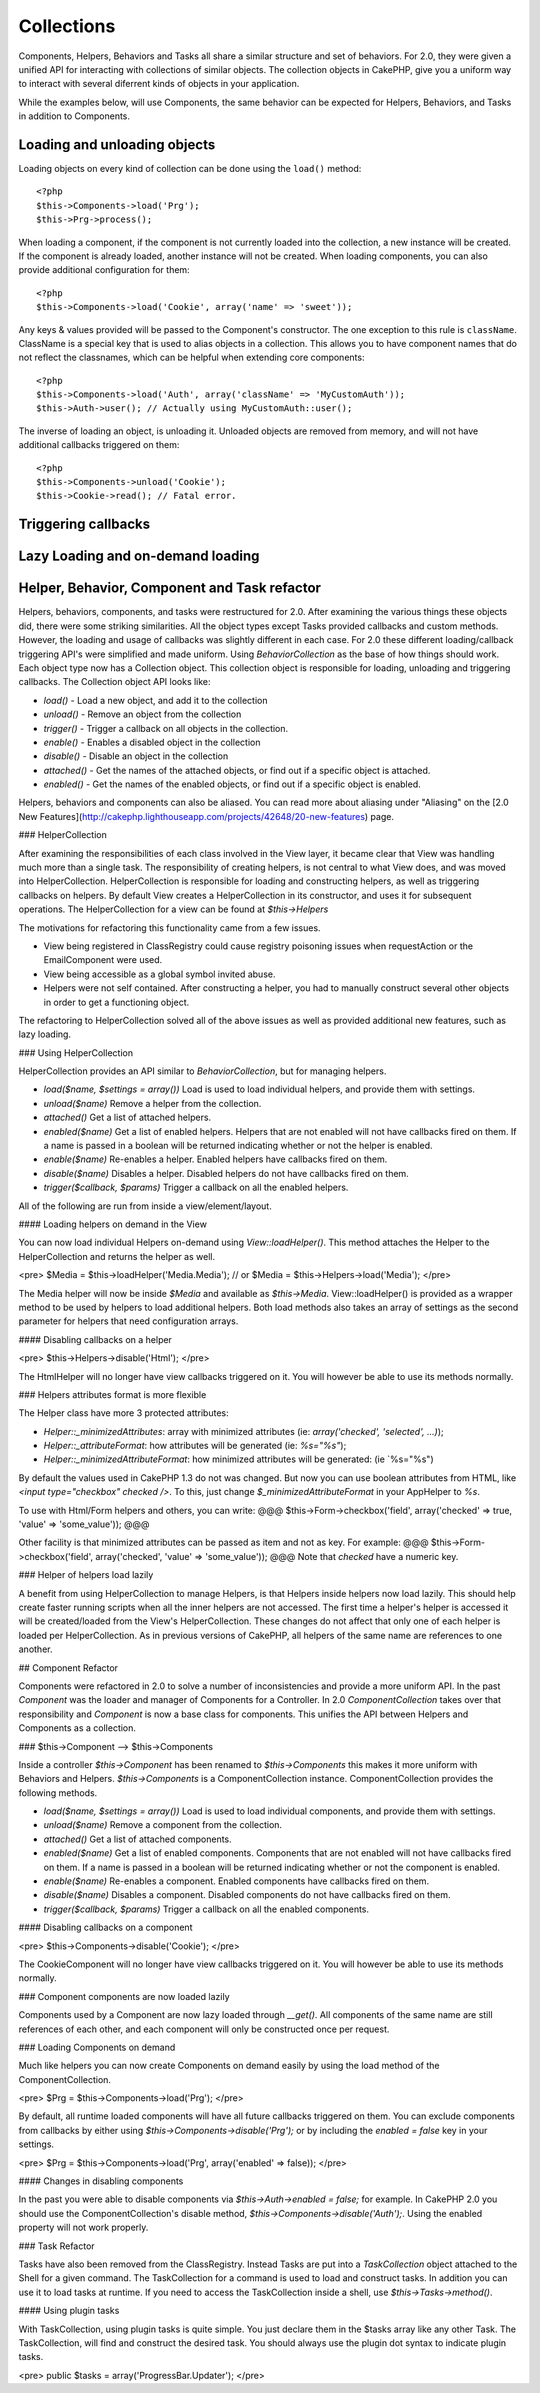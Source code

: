 Collections
###########

Components, Helpers, Behaviors and Tasks all share a similar structure and set
of behaviors.  For 2.0, they were given a unified API for interacting with
collections of similar objects.  The collection objects in CakePHP, give you 
a uniform way to interact with several diferrent kinds of objects in your
application.

While the examples below, will use Components, the same behavior can be expected
for Helpers, Behaviors, and Tasks in addition to Components.

Loading and unloading objects
=============================

Loading objects on every kind of collection can be done using the ``load()``
method::

    <?php
    $this->Components->load('Prg');
    $this->Prg->process();

When loading a component, if the component is not currently loaded into the
collection, a new instance will be created.  If the component is already loaded,
another instance will not be created.  When loading components, you can also
provide additional configuration for them::

    <?php
    $this->Components->load('Cookie', array('name' => 'sweet'));

Any keys & values provided will be passed to the Component's constructor.  The
one exception to this rule is ``className``.  ClassName is a special key that is
used to alias objects in a collection.  This allows you to have component names
that do not reflect the classnames, which can be helpful when extending core
components::

    <?php
    $this->Components->load('Auth', array('className' => 'MyCustomAuth'));
    $this->Auth->user(); // Actually using MyCustomAuth::user();

The inverse of loading an object, is unloading it.  Unloaded objects are removed
from memory, and will not have additional callbacks triggered on them::

    <?php
    $this->Components->unload('Cookie');
    $this->Cookie->read(); // Fatal error.

Triggering callbacks
====================


Lazy Loading and on-demand loading
==================================


Helper, Behavior, Component and Task refactor
=============================================

Helpers, behaviors, components, and tasks were restructured for 2.0. After examining the various things these objects did, there were some striking similarities.  All the object types except Tasks provided callbacks and custom methods.  However, the loading and usage of callbacks was slightly different in each case.  For 2.0 these different loading/callback triggering API's were simplified and made uniform.  Using `BehaviorCollection` as the base of how things should work.  Each object type now has a Collection object.  This collection object is responsible for loading, unloading and triggering callbacks.  The Collection object API looks like:

* `load()` - Load a new object, and add it to the collection
* `unload()` - Remove an object from the collection
* `trigger()` - Trigger a callback on all objects in the collection.
* `enable()` - Enables a disabled object in the collection
* `disable()` - Disable an object in the collection
* `attached()` - Get the names of the attached objects, or find out if a specific object is attached.
* `enabled()` - Get the names of the enabled objects, or find out if a specific object is enabled.

Helpers, behaviors and components can also be aliased. You can read more about aliasing under "Aliasing" on the [2.0 New Features](http://cakephp.lighthouseapp.com/projects/42648/20-new-features) page.

### HelperCollection

After examining the responsibilities of each class involved in the View layer, it became clear that View was handling much more than a single task. The responsibility of creating helpers, is not central to what View does, and was moved into HelperCollection. HelperCollection is responsible for loading and constructing helpers, as well as triggering callbacks on helpers.  By default View creates a HelperCollection in its constructor, and uses it for subsequent operations.  The HelperCollection for a view can be found at `$this->Helpers`

The motivations for refactoring this functionality came from a few issues.

* View being registered in ClassRegistry could cause registry poisoning issues when requestAction or the EmailComponent were used.
* View being accessible as a global symbol invited abuse.
* Helpers were not self contained.  After constructing a helper, you had to manually construct several other objects in order to get a functioning object.

The refactoring to HelperCollection solved all of the above issues as well as provided additional new features, such as lazy loading.

### Using HelperCollection

HelperCollection provides an API similar to `BehaviorCollection`, but for managing helpers.

* `load($name, $settings = array())`  Load is used to load individual helpers, and provide them with settings.
* `unload($name)` Remove a helper from the collection.
* `attached()` Get a list of attached helpers.
* `enabled($name)` Get a list of enabled helpers.  Helpers that are not enabled will not have callbacks fired on them. If a name is passed in a boolean will be returned indicating whether or not the helper is enabled.
* `enable($name)` Re-enables a helper.  Enabled helpers have callbacks fired on them.
* `disable($name)` Disables a helper.  Disabled helpers do not have callbacks fired on them.
* `trigger($callback, $params)` Trigger a callback on all the enabled helpers.

All of the following are run from inside a view/element/layout.

#### Loading helpers on demand in the View

You can now load individual Helpers on-demand using `View::loadHelper()`.  This method attaches the Helper to the HelperCollection and returns the helper as well.

<pre>
$Media = $this->loadHelper('Media.Media');
// or
$Media = $this->Helpers->load('Media');
</pre>

The Media helper will now be inside `$Media` and available as `$this->Media`.  View::loadHelper() is provided as a wrapper method to be used by helpers to load additional helpers.  Both load methods also takes an array of settings as the second parameter for helpers that need configuration arrays.

#### Disabling callbacks on a helper

<pre>
$this->Helpers->disable('Html');
</pre>

The HtmlHelper will no longer have view callbacks triggered on it.  You will however be able to use its methods normally.

### Helpers attributes format is more flexible

The Helper class have more 3 protected attributes:

* `Helper::_minimizedAttributes`: array with minimized attributes (ie: `array('checked', 'selected', ...)`);
* `Helper::_attributeFormat`: how attributes will be generated (ie: `%s="%s"`);
* `Helper::_minimizedAttributeFormat`: how minimized attributes will be generated: (ie `%s="%s")

By default the values used in CakePHP 1.3 do not was changed. But now you can use boolean attributes from HTML, like `<input type="checkbox" checked />`. To this, just change `$_minimizedAttributeFormat` in your AppHelper to `%s`.

To use with Html/Form helpers and others, you can write:
@@@
$this->Form->checkbox('field', array('checked' => true, 'value' => 'some_value'));
@@@

Other facility is that minimized attributes can be passed as item and not as key. For example:
@@@
$this->Form->checkbox('field', array('checked', 'value' => 'some_value'));
@@@
Note that `checked` have a numeric key.

### Helper of helpers load lazily

A benefit from using HelperCollection to manage Helpers, is that Helpers inside helpers now load lazily.  This should help create faster running scripts when all the inner helpers are not accessed.  The first time a helper's helper is accessed it will be created/loaded from the View's HelperCollection.  These changes do not affect that only one of each helper is loaded per HelperCollection.  As in previous versions of CakePHP, all helpers of the same name are references to one another.



## Component Refactor

Components were refactored in 2.0 to solve a number of inconsistencies and provide a more uniform API.  In the past `Component` was the loader and manager of Components for a Controller.  In 2.0 `ComponentCollection` takes over that responsibility and `Component` is now a base class for components.  This unifies the API between Helpers and Components as a collection.

### $this->Component --> $this->Components

Inside a controller `$this->Component` has been renamed to `$this->Components` this makes it more uniform with Behaviors and Helpers.  `$this->Components` is a ComponentCollection instance.  ComponentCollection provides the following methods.

* `load($name, $settings = array())`  Load is used to load individual components, and provide them with settings.
* `unload($name)` Remove a component from the collection.
* `attached()` Get a list of attached components.
* `enabled($name)` Get a list of enabled components.  Components that are not enabled will not have callbacks fired on them. If a name is passed in a boolean will be returned indicating whether or not the component is enabled.
* `enable($name)` Re-enables a component.  Enabled components have callbacks fired on them.
* `disable($name)` Disables a component.  Disabled components do not have callbacks fired on them.
* `trigger($callback, $params)` Trigger a callback on all the enabled components.

#### Disabling callbacks on a component

<pre>
$this->Components->disable('Cookie');
</pre>

The CookieComponent will no longer have view callbacks triggered on it.  You will however be able to use its methods normally.


### Component components are now loaded lazily

Components used by a Component are now lazy loaded through `__get()`.  All components of the same name are still references of each other, and each component will only be constructed once per request.

### Loading Components on demand

Much like helpers you can now create Components on demand easily by using the load method of the ComponentCollection.

<pre>
$Prg = $this->Components->load('Prg');
</pre>

By default, all runtime loaded components will have all future callbacks triggered on them.  You can exclude components from callbacks by either using `$this->Components->disable('Prg');` or by including the `enabled = false` key in your settings.

<pre>
$Prg = $this->Components->load('Prg', array('enabled' => false));
</pre>


#### Changes in disabling components

In the past you were able to disable components via `$this->Auth->enabled = false;` for example. In CakePHP 2.0 you should use the ComponentCollection's disable method, `$this->Components->disable('Auth');`.  Using the enabled property will not work properly.

### Task Refactor

Tasks have also been removed from the ClassRegistry.  Instead Tasks are put into a `TaskCollection` object attached to the Shell for a given command.  The TaskCollection for a command is used to load and construct tasks.  In addition you can use it to load tasks at runtime. If you need to access the TaskCollection inside a shell,  use `$this->Tasks->method()`.

#### Using plugin tasks

With TaskCollection, using plugin tasks is quite simple.  You just declare them in the $tasks array like any other Task.  The TaskCollection, will find and construct the desired task.  You should always use the plugin dot syntax to indicate plugin tasks.

<pre>
public $tasks = array('ProgressBar.Updater');
</pre>

